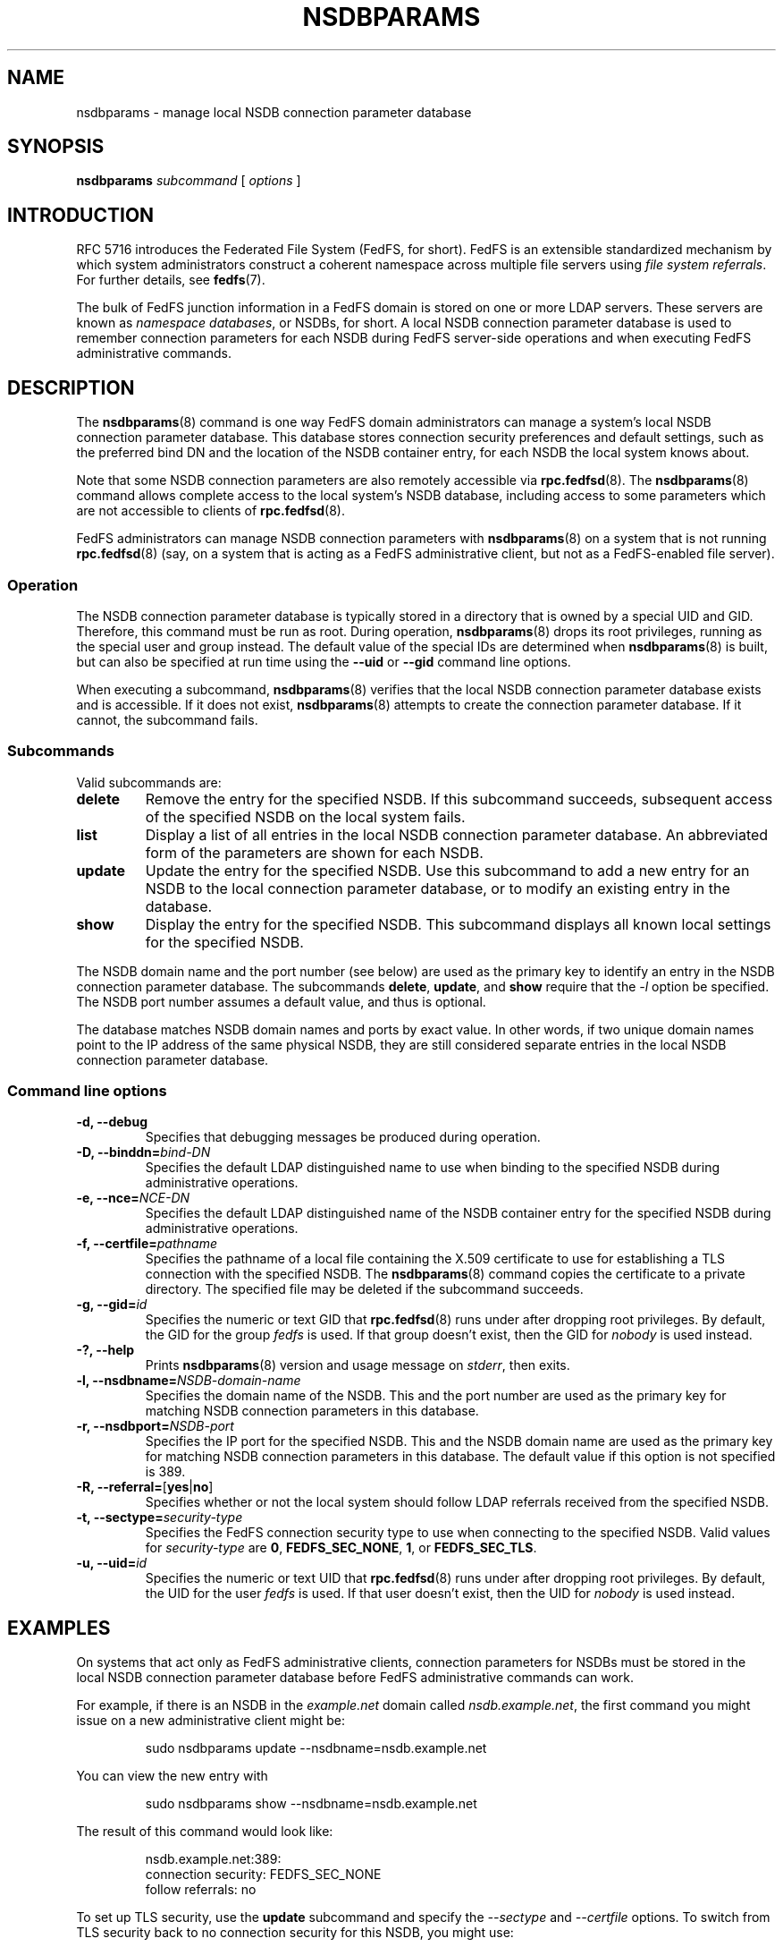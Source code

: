 .\"@(#)nsdbparams.8"
.\"
.\" @file doc/man/nsdbparams.8
.\" @brief man page for nsdbparams command
.\"

.\"
.\" Copyright 2011 Oracle.  All rights reserved.
.\"
.\" This file is part of fedfs-utils.
.\"
.\" fedfs-utils is free software; you can redistribute it and/or modify
.\" it under the terms of the GNU General Public License version 2.0 as
.\" published by the Free Software Foundation.
.\"
.\" fedfs-utils is distributed in the hope that it will be useful, but
.\" WITHOUT ANY WARRANTY; without even the implied warranty of
.\" MERCHANTABILITY or FITNESS FOR A PARTICULAR PURPOSE.  See the
.\" GNU General Public License version 2.0 for more details.
.\"
.\" You should have received a copy of the GNU General Public License
.\" version 2.0 along with fedfs-utils.  If not, see:
.\"
.\"	http://www.gnu.org/licenses/old-licenses/gpl-2.0.txt
.\"
.TH NSDBPARAMS 8 "30 Apr 2011"
.SH NAME
nsdbparams \- manage local NSDB connection parameter database
.SH SYNOPSIS
.B nsdbparams
.IR subcommand " ["
.IR options " ]"
.SH INTRODUCTION
RFC 5716 introduces the Federated File System (FedFS, for short).
FedFS is an extensible standardized mechanism
by which system administrators construct
a coherent namespace across multiple file servers using
.IR "file system referrals" .
For further details, see
.BR fedfs (7).
.P
The bulk of FedFS junction information in a FedFS domain is stored
on one or more LDAP servers.
These servers are known as
.IR "namespace databases" ,
or NSDBs, for short.
A local NSDB connection parameter database is used
to remember connection parameters for each NSDB
during FedFS server-side operations
and when executing FedFS administrative commands.
.SH DESCRIPTION
The
.BR nsdbparams (8)
command is one way FedFS domain administrators can manage
a system's local NSDB connection parameter database.
This database stores connection security preferences and default settings,
such as the preferred bind DN and the location of the
NSDB container entry,
for each NSDB the local system knows about.
.P
Note that some NSDB connection parameters
are also remotely accessible via
.BR rpc.fedfsd (8).
The
.BR nsdbparams (8)
command allows complete access to the local system's NSDB database,
including access to some parameters which are not accessible to clients of
.BR rpc.fedfsd (8).
.P
FedFS administrators can manage NSDB connection parameters with
.BR nsdbparams (8)
on a system that is not running
.BR rpc.fedfsd (8)
(say, on a system that is acting as a FedFS administrative client,
but not as a FedFS-enabled file server).
.SS Operation
The NSDB connection parameter database is typically stored
in a directory that is owned by a special UID and GID.
Therefore, this command must be run as root.
During operation,
.BR nsdbparams (8)
drops its root privileges,
running as the special user and group instead.
The default value of the special IDs are determined when
.BR nsdbparams (8)
is built, but can also be specified at run time using the
.B --uid
or
.B --gid
command line options.
.P
When executing a subcommand,
.BR nsdbparams (8)
verifies that the local NSDB connection parameter database exists
and is accessible.
If it does not exist,
.BR nsdbparams (8)
attempts to create the connection parameter database.
If it cannot, the subcommand fails.
.SS Subcommands
Valid subcommands are:
.IP "\fBdelete\fP"
Remove the entry for the specified NSDB.
If this subcommand succeeds,
subsequent access of the specified NSDB on the local system fails.
.IP "\fBlist\fP"
Display a list of all entries in the local NSDB connection parameter database.
An abbreviated form of the parameters are shown for each NSDB.
.IP "\fBupdate\fP"
Update the entry for the specified NSDB.
Use this subcommand to
add a new entry for an NSDB to the local connection parameter database,
or to modify an existing entry in the database.
.IP "\fBshow\fP"
Display the entry for the specified NSDB.
This subcommand displays all known local settings for the specified NSDB.
.P
The NSDB domain name and the port number (see below)
are used as the primary key to identify an entry in the NSDB
connection parameter database.
The subcommands
.BR delete ,
.BR update ", and"
.B show
require that the
.I -l
option be specified.
The NSDB port number assumes a default value, and thus is optional.
.P
The database matches NSDB domain names and ports by exact value.
In other words,
if two unique domain names point
to the IP address of the same physical NSDB,
they are still considered separate entries
in the local NSDB connection parameter database.
.SS Command line options
.IP "\fB\-d, \-\-debug"
Specifies that debugging messages be produced during operation.
.IP "\fB\-D, \-\-binddn=\fIbind-DN\fP"
Specifies the default LDAP distinguished name to use
when binding to the specified NSDB during administrative operations.
.IP "\fB-e, \-\-nce=\fINCE-DN\fP"
Specifies the default LDAP distinguished name of the NSDB container entry
for the specified NSDB during administrative operations.
.IP "\fB-f, \-\-certfile=\fIpathname\fP"
Specifies the pathname of a local file containing the X.509 certificate
to use for establishing a TLS connection with the specified NSDB.
The
.BR nsdbparams (8)
command copies the certificate to a private directory.
The specified file may be deleted if the subcommand succeeds.
.IP "\fB\-g, \-\-gid=\fIid\fP"
Specifies the numeric or text GID that
.BR rpc.fedfsd (8)
runs under after dropping root privileges.
By default, the GID for the group
.I fedfs
is used.
If that group doesn't exist, then the GID for
.I nobody
is used instead.
.IP "\fB\-?, \-\-help"
Prints
.BR nsdbparams (8)
version and usage message on
.IR stderr ,
then exits.
.IP "\fB\-l, \-\-nsdbname=\fINSDB-domain-name\fP"
Specifies the domain name of the NSDB.
This and the port number are used as the primary key for matching
NSDB connection parameters in this database.
.IP "\fB\-r, \-\-nsdbport=\fINSDB-port\fP"
Specifies the IP port for the specified NSDB.
This and the NSDB domain name are used as the primary key for matching
NSDB connection parameters in this database.
The default value if this option is not specified is 389.
.IP "\fB\-R, \-\-referral=\fP[\fByes\fP|\fBno\fP]"
Specifies whether or not the local system should follow LDAP referrals
received from the specified NSDB.
.IP "\fB\-t, \-\-sectype=\fIsecurity-type\fP"
Specifies the FedFS connection security type to use when connecting
to the specified NSDB.  Valid values for
.I security-type
are
.BR 0 ,
.BR FEDFS_SEC_NONE ,
.BR 1 ,
or
.BR FEDFS_SEC_TLS .
.IP "\fB\-u, \-\-uid=\fIid\fP"
Specifies the numeric or text UID that
.BR rpc.fedfsd (8)
runs under after dropping root privileges.
By default, the UID for the user
.I fedfs
is used.
If that user doesn't exist, then the UID for
.I nobody
is used instead.
.SH EXAMPLES
On systems that act only as FedFS administrative clients,
connection parameters for NSDBs must be stored
in the local NSDB connection parameter database
before FedFS administrative commands can work.
.P
For example, if there is an NSDB in the
.I example.net
domain called
.IR nsdb.example.net ,
the first command you might issue on a new administrative client might be:
.RS
.sp
sudo nsdbparams update --nsdbname=nsdb.example.net
.sp
.RE
You can view the new entry with
.RS
.sp
sudo nsdbparams show --nsdbname=nsdb.example.net
.sp
.RE
The result of this command would look like:
.RS
.sp
nsdb.example.net:389:
.br
	connection security: FEDFS_SEC_NONE
.br
	follow referrals: no
.sp
.RE
To set up TLS security, use the
.B update
subcommand and specify the
.I --sectype
and
.I --certfile
options.
To switch from TLS security back to no connection security for this NSDB,
you might use:
.RS
.sp
sudo nsdbparams update --nsdbparams=nsdb.example.net --sectype FEDFS_SEC_NONE
.SH FILES
.TP
.I @statedir@/nsdbparam.sqlite3
database of NSDB connection parameters
.TP
.I @statedir@/nsdbcerts
local directory that stores X.509 certificates for NSDBs
.SH "SEE ALSO"
.BR fedfs (7),
.BR rpc.fedfsd (8)
.sp
RFC 3530 for a description of NFS version 4 referrals
.sp
RFC 5716 for FedFS requirements and overview
.SH COLOPHON
This page is part of the fedfs-utils package.
A description of the project and information about reporting bugs
can be found at
.IR http://oss.oracle.com/projects/fedfs-utils .
.SH "AUTHOR"
Chuck Lever <chuck.lever@oracle.com>
